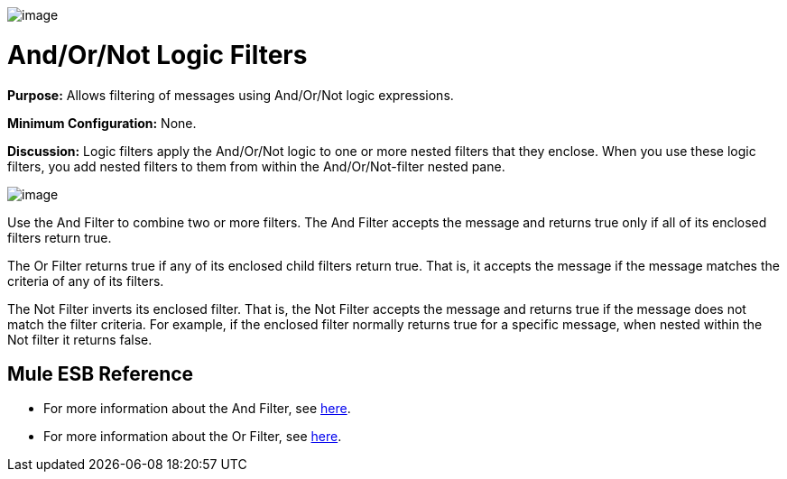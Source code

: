 image:/docs/download/attachments/95393416/Filter-48x32.png?version=1&modificationDate=1374598505458[image]

= And/Or/Not Logic Filters

*Purpose:* Allows filtering of messages using And/Or/Not logic expressions.

*Minimum Configuration:* None.

*Discussion:* Logic filters apply the And/Or/Not logic to one or more nested filters that they enclose. When you use these logic filters, you add nested filters to them from within the And/Or/Not-filter nested pane.

image:/docs/download/attachments/95393416/Add-filter.png?version=1&modificationDate=1374598505693[image]

Use the And Filter to combine two or more filters. The And Filter accepts the message and returns true only if all of its enclosed filters return true.

The Or Filter returns true if any of its enclosed child filters return true. That is, it accepts the message if the message matches the criteria of any of its filters.

The Not Filter inverts its enclosed filter. That is, the Not Filter accepts the message and returns true if the message does not match the filter criteria. For example, if the enclosed filter normally returns true for a specific message, when nested within the Not filter it returns false.

== Mule ESB Reference

* For more information about the And Filter, see link:/docs/display/34X/Filters+Configuration+Reference#FiltersConfigurationReference-FiltersConfigurationReference-Andfilter[here].
* For more information about the Or Filter, see link:/docs/display/34X/Filters+Configuration+Reference#FiltersConfigurationReference-FiltersConfigurationReference-Orfilter[here].
